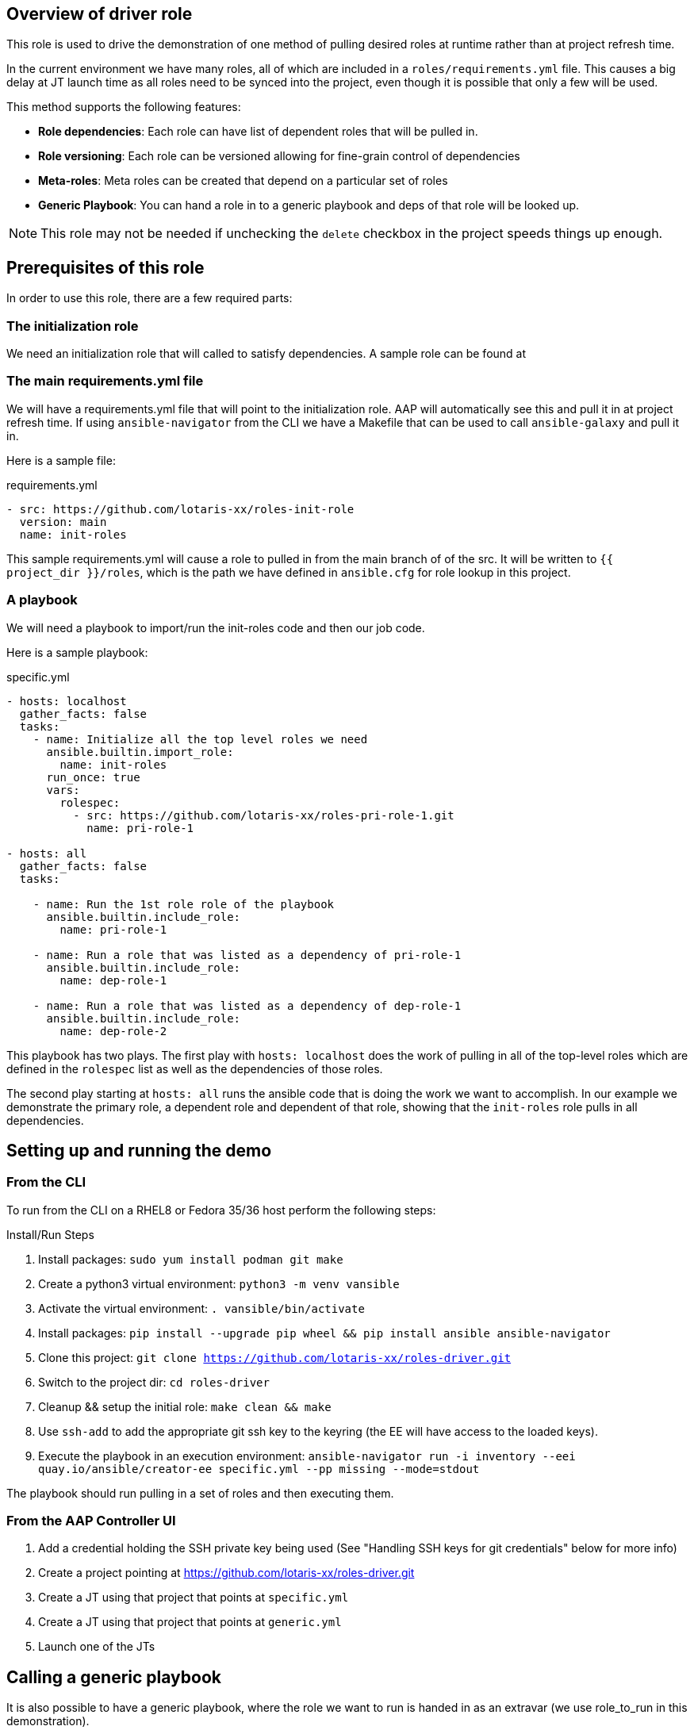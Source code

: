 == Overview of driver role

This role is used to drive the demonstration of one method of pulling desired roles at runtime
rather than at project refresh time.

In the current environment we have many roles, all of which are included in a `roles/requirements.yml` file.
This causes a big delay at JT launch time as all roles need to be synced into the project, even though
it is possible that only a few will be used.

This method supports the following features:

* *Role dependencies*: Each role can have list of dependent roles that will be pulled in.
* *Role versioning*: Each role can be versioned allowing for fine-grain control of dependencies
* *Meta-roles*: Meta roles can be created that depend on a particular set of roles
* *Generic Playbook*: You can hand a role in to a generic playbook and deps of that role will be looked up.

NOTE: This role may not be needed if unchecking the `delete` checkbox in the project speeds things up enough.

== Prerequisites of this role

In order to use this role, there are a few required parts:

=== The initialization role

We need an initialization role that will called to satisfy dependencies. A sample role can be found at
[https://github.com/lotaris-xx/roles-init-role.git]

=== The main requirements.yml file

We will have a requirements.yml file that will point to the initialization role.
AAP will automatically see this and pull it in at project refresh time.
If using `ansible-navigator` from the CLI we have a Makefile that can be used to call `ansible-galaxy` and pull it in.

Here is a sample file:

.requirements.yml
[source, yaml]
----
- src: https://github.com/lotaris-xx/roles-init-role
  version: main
  name: init-roles
----

This sample requirements.yml will cause a role to pulled in from the main branch of of the src. It will be written to `{{ project_dir }}/roles`,
which is the path we have defined in `ansible.cfg` for role lookup in this project.

=== A playbook
We will need a playbook to import/run the init-roles code and then our job code.

Here is a sample playbook:

.specific.yml
[source, yaml]
----
- hosts: localhost
  gather_facts: false
  tasks:
    - name: Initialize all the top level roles we need
      ansible.builtin.import_role:
        name: init-roles
      run_once: true
      vars:
        rolespec:
          - src: https://github.com/lotaris-xx/roles-pri-role-1.git
            name: pri-role-1

- hosts: all
  gather_facts: false
  tasks:

    - name: Run the 1st role role of the playbook
      ansible.builtin.include_role:
        name: pri-role-1

    - name: Run a role that was listed as a dependency of pri-role-1
      ansible.builtin.include_role:
        name: dep-role-1

    - name: Run a role that was listed as a dependency of dep-role-1
      ansible.builtin.include_role:
        name: dep-role-2
----

This playbook has two plays. The first play with `hosts: localhost` does the work of pulling in all of the top-level roles
which are defined in the `rolespec` list as well as the dependencies of those roles.

The second play starting at `hosts: all` runs the ansible code that is doing the work we want to accomplish. In our example
we demonstrate the primary role, a dependent role and dependent of that role, showing that the `init-roles` role pulls in all dependencies.

== Setting up and running the demo

=== From the CLI

To run from the CLI on a RHEL8 or Fedora 35/36 host perform the following steps:

.Install/Run Steps
. Install packages: `sudo yum install podman git make`
. Create a python3 virtual environment: `python3 -m venv vansible`
. Activate the virtual environment: `. vansible/bin/activate`
. Install packages: `pip install --upgrade pip wheel && pip install ansible ansible-navigator`
. Clone this project: `git clone https://github.com/lotaris-xx/roles-driver.git`
. Switch to the project dir: `cd roles-driver`
. Cleanup && setup the initial role: `make clean && make`
. Use `ssh-add` to add the appropriate git ssh key to the keyring (the EE will have access to the loaded keys).
. Execute the playbook in an execution environment: `ansible-navigator run -i inventory --eei quay.io/ansible/creator-ee specific.yml --pp missing --mode=stdout`

The playbook should run pulling in a set of roles and then executing them.

=== From the AAP Controller UI

. Add a credential holding the SSH private key being used (See "Handling SSH keys for git credentials" below for more info)
. Create a project pointing at https://github.com/lotaris-xx/roles-driver.git
. Create a JT using that project that points at `specific.yml`
. Create a JT using that project that points at `generic.yml`
. Launch one of the JTs

== Calling a generic playbook

It is also possible to have a generic playbook, where the role we want to run is handed in as an extravar (we use role_to_run in this demonstration).

In order to enable init-roles to lookup the role dependencies we need to maintain a lookup of role to repo mappings in the main project. We do this be create a
`rolepaths` directory. Inside the directory we have files named after each role containing a `requirements.yml` style contents that will be handed to `ansible-galaxy`.

So, it would something like:

.Sample rolepaths dir
[source, shell]
----
rolepaths
└── pri-role-1.yml
----

.rolepaths/pri-role-1
[source, yaml]
----
- src: https://github.com/lotaris-xx/roles-pri-role-1.git
  name: pri-role-1
  version: main
----

.Generic playbook
[source, yaml]
----
# Pass in the extravar role_to_run with the name of the role
 - hosts: localhost
  gather_facts: false
  tasks:
    - name: Initialize all the top-level roles we need
      ansible.builtin.import_role:
        name: init-roles
      run_once: true

- hosts: all
  gather_facts: false
  tasks:

    - name: Run the 1st role role of the playbook
      ansible.builtin.include_role:
        name: "{{ role_to_run}}"
----

In this way init-roles is always able to get the starting point it needs to grab the primary role and all dependencies.

== Handling SSH keys for git credentials

The AAP 2.x integration with ansible-galaxy automatically handles git repo credentials using a builtin credential type.

Since we are manually calling `ansible-galaxy` we need to manually handle these. SSH keys being the most common auth type.
we will walk through how to make that work.

=== Custom Credential Type

We will need to create a custom credential type and at least one credential based on that type.

The custom credential we are going to use will take an ssh private key as input, write out an ephemeral file and set
a shell environment variable that will point to the location of the private key file. Here is the definition of the
credential type. First the Input Configuration (what the UI is going to ask when you add a cred of this type):

.Input Configuration
[source, yaml]
----
fields:
  - id: sshkey
    type: string
    label: SSH Private Key
    format: ssh_private_key
    secret: true
    multiline: true
----

This says we are only going to have a single value (field) in the credential. It will be a multi-line secret
string that has a special format (ssh_private_key).

NOTE: Special handling is needed as SSH keys must end a `\n` and without special handling that `\n` would be stripped away.

Here is the Injector Configuration (what ansible will do with the credential when it is attached to a JT):

.Injector Configuration
[source, yaml]
----
env:
  GIT_SSH_KEY_FILE: '{{ tower.filename.key_file }}'
file:
  template.key_file: '{{ sshkey }}'
----

What this says is that a file will be created that contains the `sshkey` field from the credential and
a shell var named `GIT_SSH_KEY_FILE` will point at the location of the file.

== Cleaning up the demo

To clean out the roles dir, you can run `make clean`.

